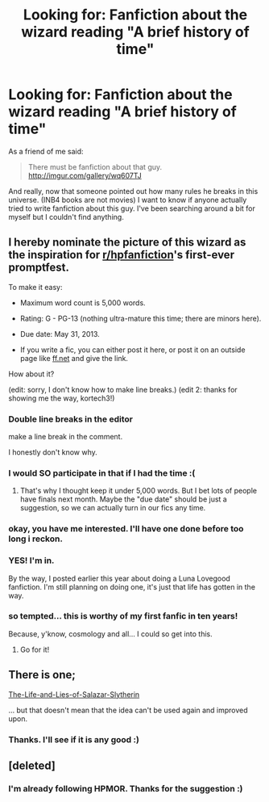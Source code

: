 #+TITLE: Looking for: Fanfiction about the wizard reading "A brief history of time"

* Looking for: Fanfiction about the wizard reading "A brief history of time"
:PROPERTIES:
:Author: skizo0
:Score: 10
:DateUnix: 1366744070.0
:DateShort: 2013-Apr-23
:END:
As a friend of me said:

#+begin_quote
  There must be fanfiction about that guy. [[http://imgur.com/gallery/wq607TJ]]
#+end_quote

And really, now that someone pointed out how many rules he breaks in this universe. (INB4 books are not movies) I want to know if anyone actually tried to write fanfiction about this guy. I've been searching around a bit for myself but I couldn't find anything.


** I hereby nominate the picture of this wizard as the inspiration for [[/r/hpfanfiction][r/hpfanfiction]]'s first-ever promptfest.

To make it easy:

- Maximum word count is 5,000 words.

- Rating: G - PG-13 (nothing ultra-mature this time; there are minors here).

- Due date: May 31, 2013.

- If you write a fic, you can either post it here, or post it on an outside page like [[http://www.fanfiction.net][ff.net]] and give the link.

How about it?

(edit: sorry, I don't know how to make line breaks.) (edit 2: thanks for showing me the way, kortech3!)
:PROPERTIES:
:Author: eviltwinskippy
:Score: 9
:DateUnix: 1366744809.0
:DateShort: 2013-Apr-23
:END:

*** Double line breaks in the editor

make a line break in the comment.

I honestly don't know why.
:PROPERTIES:
:Author: kortech3
:Score: 4
:DateUnix: 1366745224.0
:DateShort: 2013-Apr-23
:END:


*** I would SO participate in that if I had the time :(
:PROPERTIES:
:Author: skizo0
:Score: 3
:DateUnix: 1366745205.0
:DateShort: 2013-Apr-23
:END:

**** That's why I thought keep it under 5,000 words. But I bet lots of people have finals next month. Maybe the "due date" should be just a suggestion, so we can actually turn in our fics any time.
:PROPERTIES:
:Author: eviltwinskippy
:Score: 1
:DateUnix: 1366753197.0
:DateShort: 2013-Apr-24
:END:


*** okay, you have me interested. I'll have one done before too long i reckon.
:PROPERTIES:
:Author: thetruelokre
:Score: 3
:DateUnix: 1366752369.0
:DateShort: 2013-Apr-24
:END:


*** YES! I'm in.

By the way, I posted earlier this year about doing a Luna Lovegood fanfiction. I'm still planning on doing one, it's just that life has gotten in the way.
:PROPERTIES:
:Author: era626
:Score: 1
:DateUnix: 1366812270.0
:DateShort: 2013-Apr-24
:END:


*** so tempted... this is worthy of my first fanfic in ten years!

Because, y'know, cosmology and all... I could so get into this.
:PROPERTIES:
:Author: astutia
:Score: 1
:DateUnix: 1367305501.0
:DateShort: 2013-Apr-30
:END:

**** Go for it!
:PROPERTIES:
:Author: eviltwinskippy
:Score: 1
:DateUnix: 1367327469.0
:DateShort: 2013-Apr-30
:END:


** There is one;

[[http://www.fanfiction.net/s/7489213/1/The-Life-and-Lies-of-Salazar-Slytherin][The-Life-and-Lies-of-Salazar-Slytherin]]

... but that doesn't mean that the idea can't be used again and improved upon.
:PROPERTIES:
:Author: wordhammer
:Score: 4
:DateUnix: 1366763573.0
:DateShort: 2013-Apr-24
:END:

*** Thanks. I'll see if it is any good :)
:PROPERTIES:
:Author: skizo0
:Score: 1
:DateUnix: 1366792681.0
:DateShort: 2013-Apr-24
:END:


** [deleted]
:PROPERTIES:
:Score: 1
:DateUnix: 1366834077.0
:DateShort: 2013-Apr-25
:END:

*** I'm already following HPMOR. Thanks for the suggestion :)
:PROPERTIES:
:Author: skizo0
:Score: 1
:DateUnix: 1366835260.0
:DateShort: 2013-Apr-25
:END:
